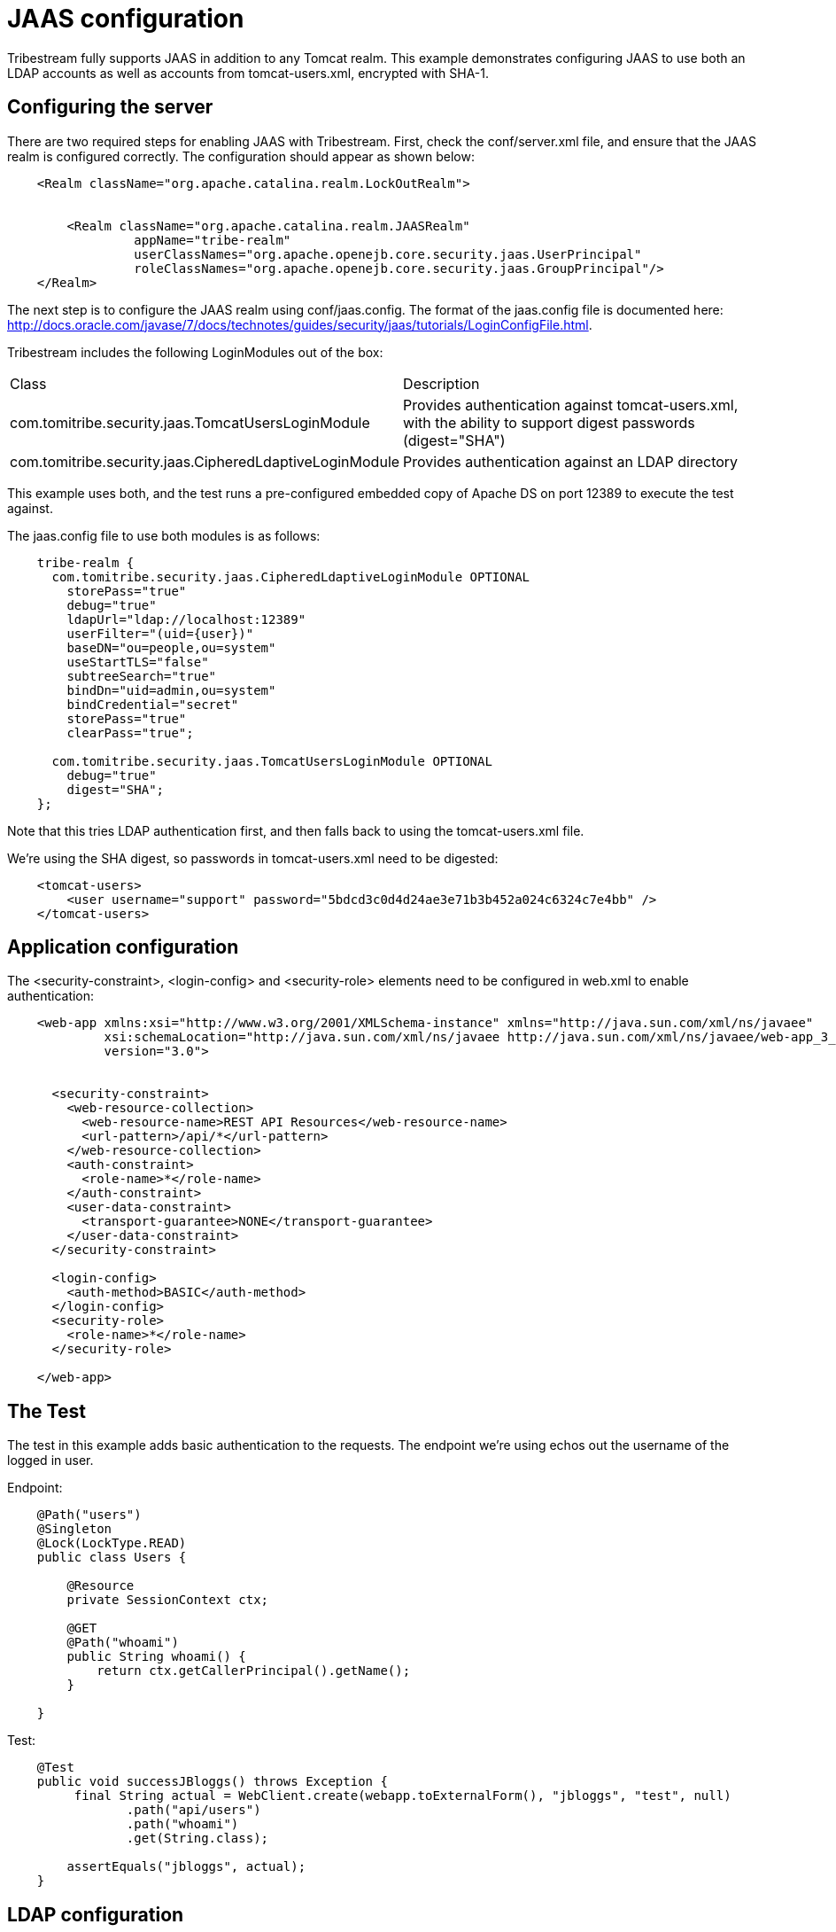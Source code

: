 = JAAS configuration

Tribestream fully supports JAAS in addition to any Tomcat realm. This example demonstrates configuring JAAS to use both
an LDAP accounts as well as accounts from +tomcat-users.xml+, encrypted with SHA-1.

== Configuring the server

There are two required steps for enabling JAAS with Tribestream. First, check the +conf/server.xml+ file, and ensure
that the JAAS realm is configured correctly. The configuration should appear as shown below:

[source,xml]
----
    <Realm className="org.apache.catalina.realm.LockOutRealm">


        <Realm className="org.apache.catalina.realm.JAASRealm"
                 appName="tribe-realm"
                 userClassNames="org.apache.openejb.core.security.jaas.UserPrincipal"
                 roleClassNames="org.apache.openejb.core.security.jaas.GroupPrincipal"/>
    </Realm>
----

The next step is to configure the JAAS realm using +conf/jaas.config+. The format of the jaas.config file is documented
here: http://docs.oracle.com/javase/7/docs/technotes/guides/security/jaas/tutorials/LoginConfigFile.html.

Tribestream includes the following LoginModules out of the box:

|====
| Class | Description
| com.tomitribe.security.jaas.TomcatUsersLoginModule
| Provides authentication against tomcat-users.xml, with the ability to support digest passwords (+digest="SHA"+)
| com.tomitribe.security.jaas.CipheredLdaptiveLoginModule
| Provides authentication against an LDAP directory
|====

This example uses both, and the test runs a pre-configured embedded copy of Apache DS on port 12389 to execute the test
against.

The jaas.config file to use both modules is as follows:

----
    tribe-realm {
      com.tomitribe.security.jaas.CipheredLdaptiveLoginModule OPTIONAL
        storePass="true"
        debug="true"
        ldapUrl="ldap://localhost:12389"
        userFilter="(uid={user})"
        baseDN="ou=people,ou=system"
        useStartTLS="false"
        subtreeSearch="true"
        bindDn="uid=admin,ou=system"
        bindCredential="secret"
        storePass="true"
        clearPass="true";

      com.tomitribe.security.jaas.TomcatUsersLoginModule OPTIONAL
        debug="true"
        digest="SHA";
    };
----

Note that this tries LDAP authentication first, and then falls back to using the +tomcat-users.xml+ file.

We're using the SHA digest, so passwords in +tomcat-users.xml+ need to be digested:

[source,xml,numbered]
----
    <tomcat-users>
        <user username="support" password="5bdcd3c0d4d24ae3e71b3b452a024c6324c7e4bb" />
    </tomcat-users>
----

== Application configuration

The +<security-constraint>+, +<login-config>+ and +<security-role>+ elements need to be configured in +web.xml+ to
enable authentication:

[source,xml,numbered]
----
    <web-app xmlns:xsi="http://www.w3.org/2001/XMLSchema-instance" xmlns="http://java.sun.com/xml/ns/javaee"
             xsi:schemaLocation="http://java.sun.com/xml/ns/javaee http://java.sun.com/xml/ns/javaee/web-app_3_0.xsd"
             version="3.0">


      <security-constraint>
        <web-resource-collection>
          <web-resource-name>REST API Resources</web-resource-name>
          <url-pattern>/api/*</url-pattern>
        </web-resource-collection>
        <auth-constraint>
          <role-name>*</role-name>
        </auth-constraint>
        <user-data-constraint>
          <transport-guarantee>NONE</transport-guarantee>
        </user-data-constraint>
      </security-constraint>

      <login-config>
        <auth-method>BASIC</auth-method>
      </login-config>
      <security-role>
        <role-name>*</role-name>
      </security-role>

    </web-app>
----

== The Test

The test in this example adds basic authentication to the requests. The endpoint we're using echos out the username of
the logged in user.

Endpoint:

[source,java,numbered]
----
    @Path("users")
    @Singleton
    @Lock(LockType.READ)
    public class Users {

        @Resource
        private SessionContext ctx;

        @GET
        @Path("whoami")
        public String whoami() {
            return ctx.getCallerPrincipal().getName();
        }

    }
----

Test:

[source,java,numbered]
----
    @Test
    public void successJBloggs() throws Exception {
         final String actual = WebClient.create(webapp.toExternalForm(), "jbloggs", "test", null)
                .path("api/users")
                .path("whoami")
                .get(String.class);

        assertEquals("jbloggs", actual);
    }
----

== LDAP configuration

=== TomcatUsersLoginModule

This login module provides similar functionality to the UserDatabaseRealm provided by Tomcat itself. It may be desirable to use this functionality via JAAS in order to try multiple datasources - for example, you may wish to try an LDAP database source first, and then fallback to using the Tomcat Users xml file instead in case the user is not present in LDAP.

This LoginModule also provides the ability to store/use the password in a digest format (e.g. SHA1) instead of storing the password in plain text.

Example configuration:

+conf/server.xml+:

[source,xml,numbered]
----
  <!-- define the the location of tomcat-users.xml -->

  <GlobalNamingResources>
    <!-- Editable user database that can also be used by
         UserDatabaseRealm to authenticate users
    -->
    <Resource name="UserDatabase" auth="Container"
              type="org.apache.catalina.UserDatabase"
              description="User database that can be updated and saved"
              factory="org.apache.catalina.users.MemoryUserDatabaseFactory"
              pathname="conf/tomcat-users.xml"/>
  </GlobalNamingResources>

...

  <!-- Use the LockOutRealm to prevent attempts to guess user passwords
           via a brute-force attack -->
      <Realm className="org.apache.catalina.realm.LockOutRealm">
        <Realm className="org.apache.catalina.realm.JAASRealm"
               appName="tribe-realm"
               userClassNames="org.apache.openejb.core.security.jaas.UserPrincipal"
               roleClassNames="org.apache.openejb.core.security.jaas.GroupPrincipal"/>
      </Realm>
----

+jaas.config+:

[source,numbered]
----
tribe-realm {
      com.tomitribe.security.jaas.TomcatUsersLoginModule OPTIONAL
          debug="true"
          digest="SHA";
};
----

Notice that the +tribe-realm+ is configured to use "SHA" as the digest algorithm, and therefore the passwords in conf/tomcat-users.xml should be the SHA1 hash. This can be computed using the openssl binary on *nix systems. For example, to find the SHA1 hash for the string "admin", execute the following command:

----
$ echo -n "admin" | openssl sha1
d033e22ae348aeb5660fc2140aec35850c4da997
----

=== CipheredLdaptiveLoginModule

Wraps the Ldaptive JAAS (http://www.ldaptive.org/docs/guide/jaas) org.ldaptive.jaas.LdapLoginModule module, and adds support for encrypting the password with a cipher. This modules supports all the settings the Ldaptive module provides, and in addition, provides the +passwordCipher+ attribute, which should be set to the fully qualified name of a class that implements +org.apache.openejb.cipher.PasswordCipher+. This class will be used to decrypt the value specified for the bindCredential attribute. This is particularly useful to avoid the need to specify a bind password in cleartext.

This commonly used properties for this modules are as follows:

ldaptive {
  org.ldaptive.jaas.LdapLoginModule required
    ldapUrl="ldap://ldaptive.directory.org:389"
    baseDn="ou=people,dc=ldaptive,dc=org"
    useStartTLS="true"
    userFilter="(uid={user})"
    userRoleAttribute="eduPersonAffiliation";
};

|====
| Property | Description
|ldapUrl
|The URL of the LDAP server to connect to
|baseDn
|The distinguished name of the container to use as the base for searching for users
|userFilter
|The LDAP search string to use to find users. Typically this is done by matching on an object class and a username field. The string "{user}" has the username supplied at login time substituted in.
|userFilterArgs
|Provides search filter arguments
|allowMultipleDns
|Flag indicating whether to allow multiple results to the userFilter. When set to false, an exception will be thrown if there is more than one match.
|subtreeSearch
|Flag indicating whether to search the subtree. The default is false, only the base DN will be searched.
|userRoleAttribute
|An attribute(s) that exists on the user entry. The value(s) of these attributes will be added as roles for this user. Comma delimited for multiple attributes. By default no attributes are returned as roles. If all attributes should be assigned as role data, set this property to '*'.
|useFirstPass
|Whether the login name and password should be retrieved from shared state rather than the callback handler. A login failure with this login name results in a LoginException.
|tryFirstPass
|Whether the login name and password should be retrieved from shared state rather than the callback handler. A login failure with this login name results in the callback handler begin invoked for a new login name and password.
|storePass
|Whether the login name, login dn, and login password should be stored in shared state after a successful login. Existing values are overwritten.
|clearPass
|Whether the login name, login dn, and login password should be removed from shared state after a successful login.
|setLdapPrincipal
|Whether the login name should be stored in the LdapPrincipal class. Default value is true.
|setLdapDnPrincipal
|Whether the LDAP entry DN should be stored in the LdapDnPrincipal class. Default value is false.
|setLdapCredential
|Whether the login password should be stored in the LdapCredential class. Default value is true.
|defaultRole
|Role(s) to set if login succeeds on this module. Comma delimited for multiple values. Default value is empty.
|principalGroupName
|Name of the Group to place the principal(s) in if login succeeds on this module. Default value is empty.
|roleGroupName
|Name of the Group to place the roles in if login succeeds on this module. Default value is empty.
|====

Full example JAAS configuration for this module using both Apache Directory Services and Active Directory are given in the <<Example Scenarios>> section of this document.

== Example Scenarios

This section of the document will walk through a number of example cases. In all cases, these have been tested using TomEE 1.7.1 / _Tribestream_ 0.50-SNAPSHOT using Apache Directory Services and/or Active Directory (Windows Server 2003).

=== Tomcat users with SHA-1 encrypted passwords

To use the standard Tomcat users .xml file, firstly you need to ensure that the correct resource is defined in server.xml, and then you need to use the com.tomitribe.security.jaas.TomcatUsersLoginModule within your JAAS configuration.

Make sure you have a resource like the one below defined in server.xml:

[source,xml]
----
  <GlobalNamingResources>
    <!-- Editable user database that can also be used by
         UserDatabaseRealm to authenticate users
    -->
    <Resource name="UserDatabase" auth="Container"
              type="org.apache.catalina.UserDatabase"
              description="User database that can be updated and saved"
              factory="org.apache.catalina.users.MemoryUserDatabaseFactory"
              pathname="conf/tomcat-users.xml"/>
  </GlobalNamingResources>
----

And then add the TomcatUserLoginModule to jaas.config:

[source]
----
tribe-realm {
  com.tomitribe.security.jaas.TomcatUsersLoginModule OPTIONAL
     debug="true"
     digest="SHA";
};
----

This config will use the conf/tomcat-users.xml file and will expect the passwords to be encoded using SHA-1. The openssl command can be used to obtain the SHA-1 for a password: +echo -n "admin" | openssl sha1+.

=== Use both LDAP and Tomcat Users

It maybe desirable to use an LDAP server for authentication, but also to fall back to authenticating against the tomcat-users.xml in the case where the user is not available in the LDAP directory. To do that, configure both the CipheredLdaptiveLoginModule and the TomcatUsersLoginModule for the same application name. Make both optional, and they will be tried in the order specified in the configuration file.

This requires the same UserDatabase resource in server.xml as shown in the example above.

jaas.config:

[source]
----
tribe-realm {
  com.tomitribe.security.jaas.CipheredLdaptiveLoginModule OPTIONAL
    ldapUrl="ldap://server:389"
    userFilter="(uid={user})"
    baseDN="ou=people,o=tomitribe"
    useStartTLS="false"
    subtreeSearch="true"

    connectTimeout="5000"
    debug=false
    responseTimeout="5000"
    useStartTLS="false"

    // cache successful authentication until roles are set then clear
    storePass="true"
    clearPass="true";

  com.tomitribe.security.jaas.TomcatUsersLoginModule OPTIONAL
     debug="true"
     digest="SHA";
};
----

=== LDAP authentication against Apache Directory Services

Different LDAP services have different schemas, so a configuration for Apache Directory Services will not work on Active Directory, and will not work with eDirectory. All LDAP services are hierarchical, with each object having some sort of unique name for each object (often the cn - common name - or uid - unique identifier attribute) and a distinguished name, which is the unique name including the full path to the object from the root of the tree.

Typically you will need to specify a bind dn, which is the distinguished name of a user that has read permissions to the tree, and a bind password (which is the password for the bind user). _Tribestream_ will connect as this user to search the tree for the user object that is being authenticated. To search for the user object, a base DN (the distinguished name of the container to search), a user filter (search string) and subtreeSearch (whether only search the specified base DN, or whether to include its child containers as well).

These will vary between different LDAP service and installations. Here's the configuration for Apache Directory Services - note that the bind to search the tree is anonymous (not specified), and that the userFilter is (uid={user}) - i.e. search from the base DN for an object with a uid attribute that matches the username entered.

[source]
----
tribe-realm {
  com.tomitribe.security.jaas.CipheredLdaptiveLoginModule OPTIONAL
    ldapUrl="ldap://ldap.server.company.org"
    userFilter="(uid={user})"
    baseDN="ou=people,o=tomitribe"
    useStartTLS="false"
    subtreeSearch="true"

    connectTimeout="5000"
    debug=false
    responseTimeout="5000"
    useStartTLS="false"

    // cache successful authentication until roles are set then clear
    storePass="true"
    clearPass="true";
};
----

=== LDAP authentication using Active Directory

To use Active Directory as the authentication source, the configuration is similar to the Apache Directory Services configuration, but there are some differences that reflect the difference in schemas.

Here's an example:

[source]
----
tribe-realm {
  com.tomitribe.security.jaas.CipheredLdaptiveLoginModule OPTIONAL
    ldapUrl="ldap://192.168.0.200"
    userFilter="(&(sAMAccountName={user})(objectClass=person))"
    baseDn="dc=hq,dc=mydomain,dc=local"
    useStartTLS="false"
    subtreeSearch="true"
    bindDn="cn=Administrator,cn=Users,dc=hq,dc=mydomain,dc=local"
    bindCredential="p"
    passwordCipher="org.apache.openejb.cipher.PlainTextPasswordCipher"
    connectTimeout="5000"
    debug=true
    responseTimeout="5000"
    useStartTLS="false"
    storePass="true"
    clearPass="true";
};
----

Notice some key differences here: firstly bindDn and bindCredential are required to search LDAP for the user to authenticate as. Active Directory does not allow an anonymous bind. The bind user should *not* be an administrative user, but one with very restricted read rights to the tree. The userFilter has also changed to sAMAccountName={user} AND objectClass=person. sAMAccountName is the Active Directory LDAP attribute for user name, and the person objectClass identifies users. The other attributes remain the same.

When working with LDAP, a good LDAP browser is recommended, such as Apache Directory Studio (http://directory.apache.org/studio/) or BeaverTail (http://adsi.mvps.org/adsi/CSharp/beavertail.html - Windows only).